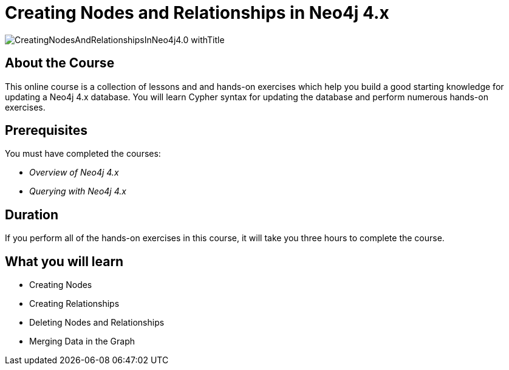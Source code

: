 = Creating Nodes and Relationships in Neo4j 4.x
:slug: updating-40
:description: Learn how to update in Neo4j by creating, updating, and deleting nodes and relationships.
:page-slug: {slug}
:page-description: {description}
:page-layout: training-enrollment
:page-course-duration: 3 hrs
:page-illustration: https://s3.amazonaws.com/dev.assets.neo4j.com/wp-content/courseLogos/IntroductionToNeo4j-4.0.jpg
:page-ogimage: https://s3.amazonaws.com/dev.assets.neo4j.com/wp-content/courseLogos/CreatingNodesAndRelationshipsInNeo4j4.0_withTitle.jpg


image::https://s3.amazonaws.com/dev.assets.neo4j.com/wp-content/courseLogos/CreatingNodesAndRelationshipsInNeo4j4.0_withTitle.jpg[]

== About the Course

This online course is a collection of lessons and and hands-on exercises which help you build a good starting knowledge for updating a Neo4j 4.x database.
You will learn Cypher syntax for updating the database and perform numerous hands-on exercises.

== Prerequisites

You must have completed the courses:

[square]
* _Overview of Neo4j 4.x_
* _Querying with Neo4j 4.x_

== Duration

If you perform all of the hands-on exercises in this course,
it will take you three hours to complete the course.

== What you will learn

* Creating Nodes
* Creating Relationships
* Deleting Nodes and Relationships
* Merging Data in the Graph

